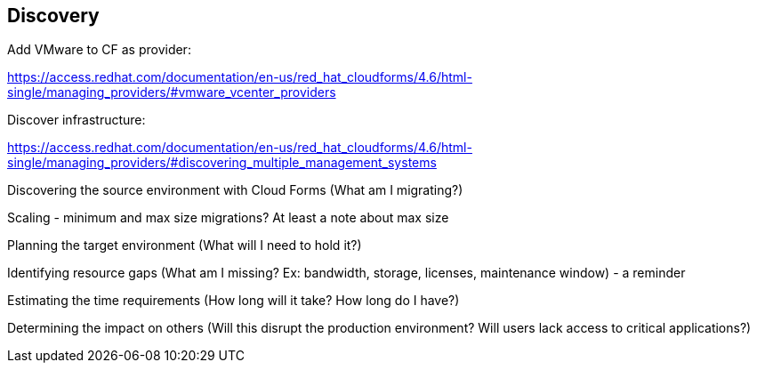 [[Discovery]]
== Discovery

Add VMware to CF as provider:

https://access.redhat.com/documentation/en-us/red_hat_cloudforms/4.6/html-single/managing_providers/#vmware_vcenter_providers

Discover infrastructure:

https://access.redhat.com/documentation/en-us/red_hat_cloudforms/4.6/html-single/managing_providers/#discovering_multiple_management_systems

Discovering the source environment with Cloud Forms (What am I migrating?)

Scaling - minimum and max size migrations? At least a note about max size

Planning the target environment (What will I need to hold it?)

Identifying resource gaps (What am I missing? Ex: bandwidth, storage, licenses, maintenance window) - a reminder

Estimating the time requirements (How long will it take? How long do I have?)

Determining the impact on others (Will this disrupt the production environment? Will users lack access to critical applications?)
